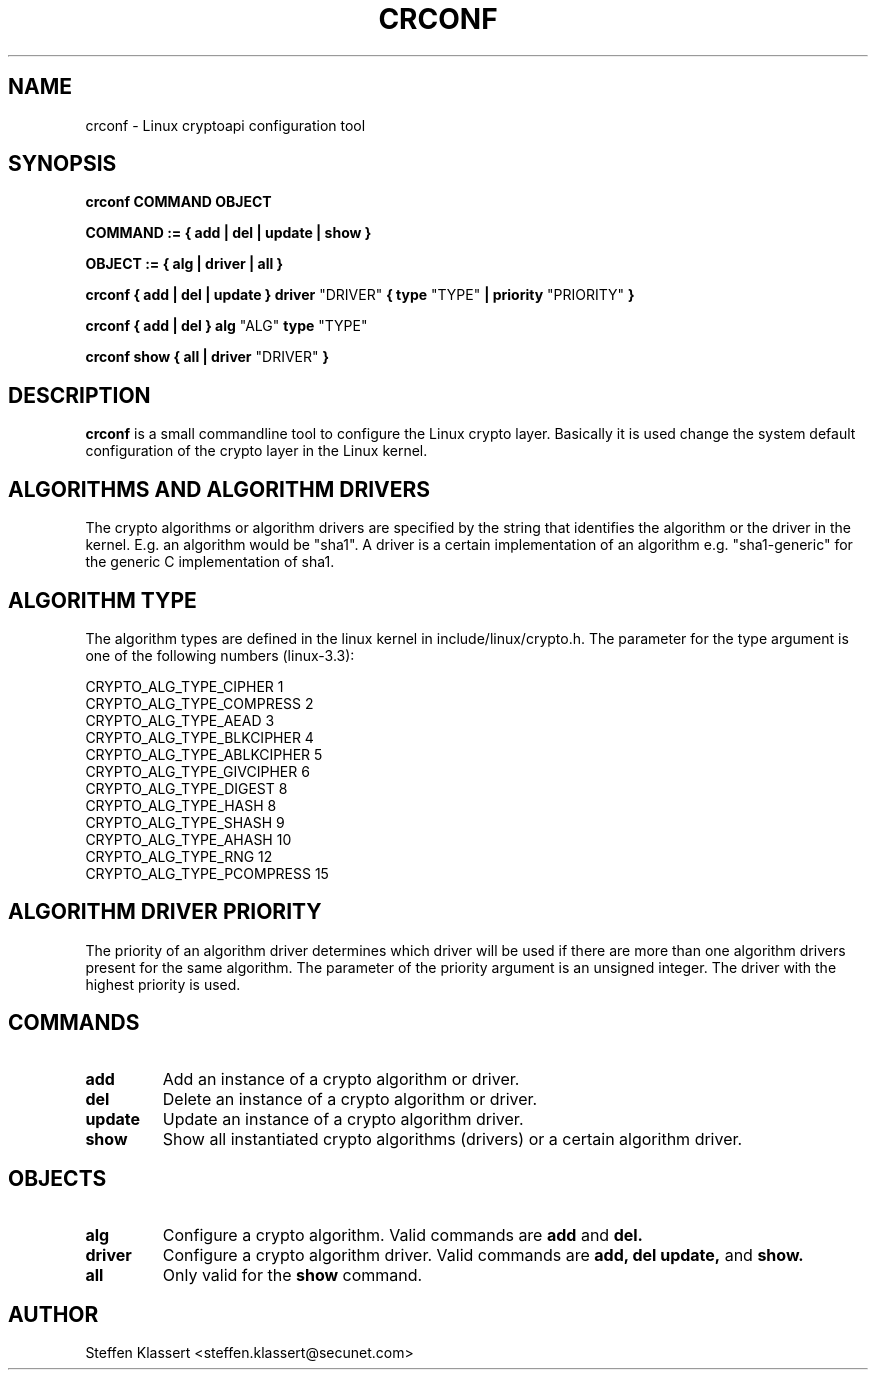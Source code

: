 .TH CRCONF 8 "16 March 2012" "crconf" "Linux"
.SH NAME
crconf \- Linux cryptoapi configuration tool

.SH SYNOPSIS
.B crconf COMMAND OBJECT 

.B COMMAND := { add | del | update | show }

.B OBJECT := { alg | driver | all }

.B crconf { add | del | update } driver 
"DRIVER"
.B { type
"TYPE"
.B | priority
"PRIORITY"
.B }

.B crconf { add | del } alg
"ALG"
.B type
"TYPE"

.B crconf show { all | driver
"DRIVER"
.B }

.SH DESCRIPTION
.B crconf
is a small commandline tool to configure the Linux crypto layer.
Basically it is used change the system default configuration of the
crypto layer in the Linux kernel.

.SH ALGORITHMS AND ALGORITHM DRIVERS
The crypto algorithms or algorithm drivers are specified by the string
that identifies the algorithm or the driver in the kernel. E.g. an algorithm
would be "sha1". A driver is a certain implementation of an algorithm e.g.
"sha1-generic" for the generic C implementation of sha1.

.SH ALGORITHM TYPE
The algorithm types are defined in the linux kernel in include/linux/crypto.h.
The parameter for the type argument is one of the following numbers (linux-3.3):

CRYPTO_ALG_TYPE_CIPHER          1
.br
CRYPTO_ALG_TYPE_COMPRESS        2
.br
CRYPTO_ALG_TYPE_AEAD            3
.br
CRYPTO_ALG_TYPE_BLKCIPHER       4
.br
CRYPTO_ALG_TYPE_ABLKCIPHER      5
.br
CRYPTO_ALG_TYPE_GIVCIPHER       6
.br
CRYPTO_ALG_TYPE_DIGEST          8
.br
CRYPTO_ALG_TYPE_HASH            8
.br
CRYPTO_ALG_TYPE_SHASH           9
.br
CRYPTO_ALG_TYPE_AHASH           10
.br
CRYPTO_ALG_TYPE_RNG             12
.br
CRYPTO_ALG_TYPE_PCOMPRESS       15

.SH ALGORITHM DRIVER PRIORITY
The priority of an algorithm driver determines which driver will be used if
there are more than one algorithm drivers present for the same algorithm.
The parameter of the priority argument is an unsigned integer. The driver
with the highest priority is used.

.SH COMMANDS
.TP
.B add
Add an instance of a crypto algorithm or driver.
.TP
.B del
Delete an instance of a crypto algorithm or driver.
.TP
.B update
Update an instance of a crypto algorithm driver.
.TP
.B show
Show all instantiated crypto algorithms (drivers) or a certain algorithm driver.

.SH OBJECTS

.TP
.B alg
Configure a crypto algorithm. Valid commands are
.B add
and
.B del.
.TP
.B driver
Configure a crypto algorithm driver. Valid commands are
.B add,
.B del
.B update,
and
.B show.
.TP
.B all
Only valid for the
.B show
command.

.SH AUTHOR
Steffen Klassert <steffen.klassert@secunet.com>
